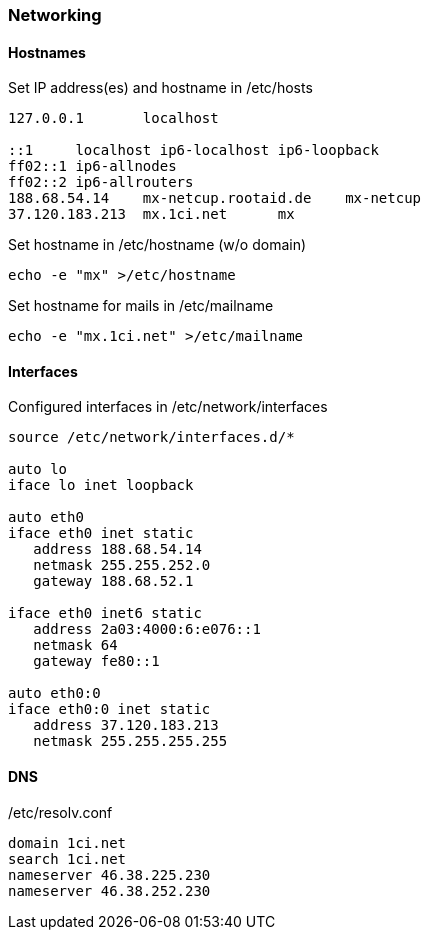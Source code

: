 === Networking

==== Hostnames

[source,bash,linenums]
.Set IP address(es) and hostname in /etc/hosts
----
127.0.0.1	localhost

::1     localhost ip6-localhost ip6-loopback
ff02::1 ip6-allnodes
ff02::2 ip6-allrouters
188.68.54.14	mx-netcup.rootaid.de	mx-netcup
37.120.183.213	mx.1ci.net	mx
----

[source,bash,linenums]
.Set hostname in /etc/hostname (w/o domain)
----
echo -e "mx" >/etc/hostname
----

[source,bash,linenums]
.Set hostname for mails in /etc/mailname
----
echo -e "mx.1ci.net" >/etc/mailname
----

==== Interfaces

[source,bash,linenums]
.Configured interfaces in /etc/network/interfaces
----
source /etc/network/interfaces.d/*

auto lo
iface lo inet loopback

auto eth0
iface eth0 inet static
   address 188.68.54.14
   netmask 255.255.252.0
   gateway 188.68.52.1

iface eth0 inet6 static
   address 2a03:4000:6:e076::1
   netmask 64
   gateway fe80::1

auto eth0:0
iface eth0:0 inet static
   address 37.120.183.213
   netmask 255.255.255.255
----

==== DNS

[source,bash,linenums]
./etc/resolv.conf
----
domain 1ci.net
search 1ci.net
nameserver 46.38.225.230
nameserver 46.38.252.230
----
